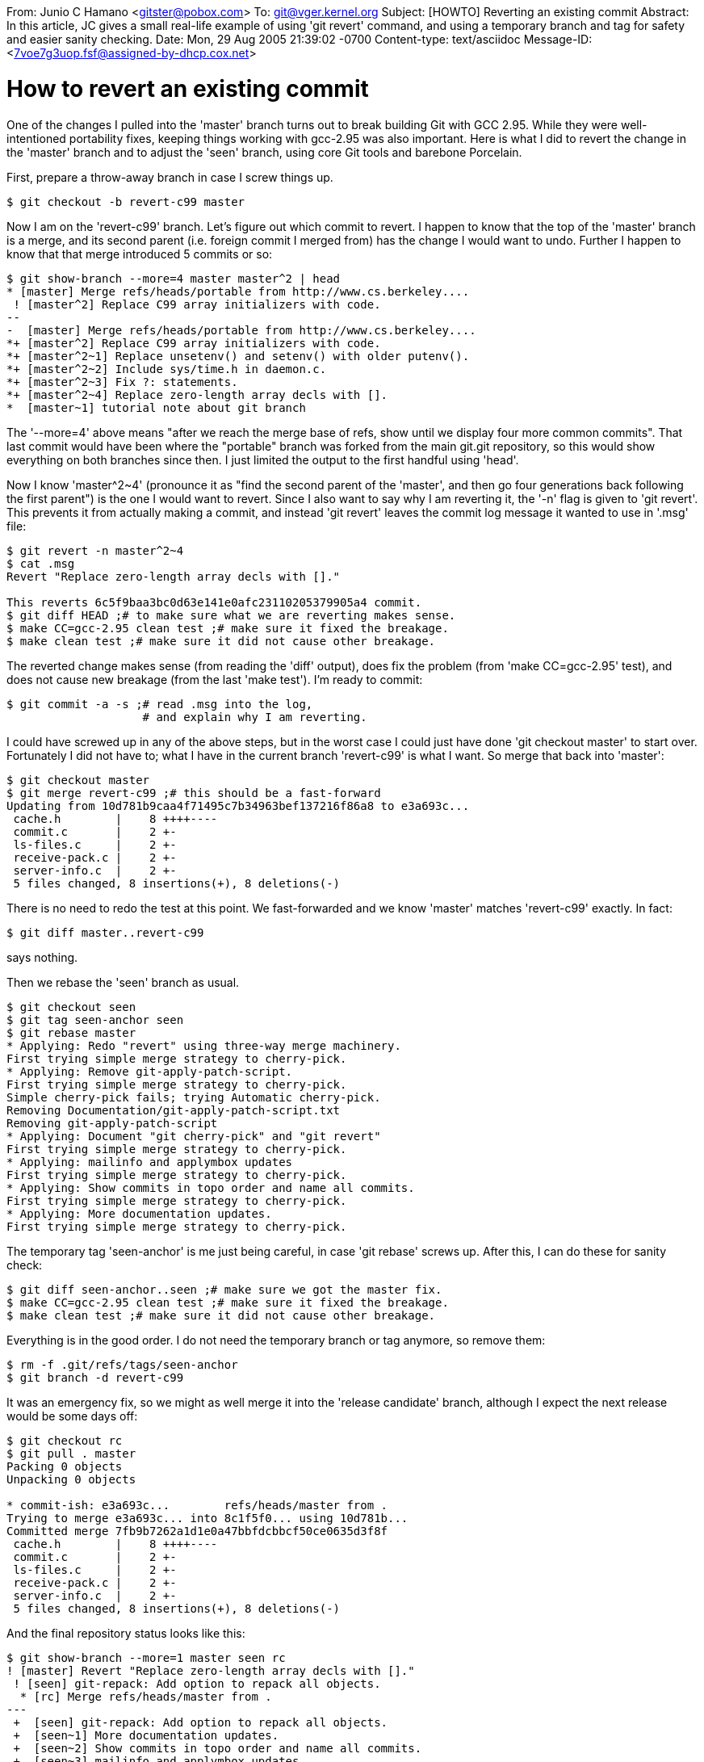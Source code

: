 From: Junio C Hamano <gitster@pobox.com>
To: git@vger.kernel.org
Subject: [HOWTO] Reverting an existing commit
Abstract: In this article, JC gives a small real-life example of using
 'git revert' command, and using a temporary branch and tag for safety
 and easier sanity checking.
Date: Mon, 29 Aug 2005 21:39:02 -0700
Content-type: text/asciidoc
Message-ID: <7voe7g3uop.fsf@assigned-by-dhcp.cox.net>

How to revert an existing commit
================================

One of the changes I pulled into the 'master' branch turns out to
break building Git with GCC 2.95.  While they were well-intentioned
portability fixes, keeping things working with gcc-2.95 was also
important.  Here is what I did to revert the change in the 'master'
branch and to adjust the 'seen' branch, using core Git tools and
barebone Porcelain.

First, prepare a throw-away branch in case I screw things up.

------------------------------------------------
$ git checkout -b revert-c99 master
------------------------------------------------

Now I am on the 'revert-c99' branch.  Let's figure out which commit to
revert.  I happen to know that the top of the 'master' branch is a
merge, and its second parent (i.e. foreign commit I merged from) has
the change I would want to undo.  Further I happen to know that that
merge introduced 5 commits or so:

------------------------------------------------
$ git show-branch --more=4 master master^2 | head
* [master] Merge refs/heads/portable from http://www.cs.berkeley....
 ! [master^2] Replace C99 array initializers with code.
--
-  [master] Merge refs/heads/portable from http://www.cs.berkeley....
*+ [master^2] Replace C99 array initializers with code.
*+ [master^2~1] Replace unsetenv() and setenv() with older putenv().
*+ [master^2~2] Include sys/time.h in daemon.c.
*+ [master^2~3] Fix ?: statements.
*+ [master^2~4] Replace zero-length array decls with [].
*  [master~1] tutorial note about git branch
------------------------------------------------

The '--more=4' above means "after we reach the merge base of refs,
show until we display four more common commits".  That last commit
would have been where the "portable" branch was forked from the main
git.git repository, so this would show everything on both branches
since then.  I just limited the output to the first handful using
'head'.

Now I know 'master^2~4' (pronounce it as "find the second parent of
the 'master', and then go four generations back following the first
parent") is the one I would want to revert.  Since I also want to say
why I am reverting it, the '-n' flag is given to 'git revert'.  This
prevents it from actually making a commit, and instead 'git revert'
leaves the commit log message it wanted to use in '.msg' file:

------------------------------------------------
$ git revert -n master^2~4
$ cat .msg
Revert "Replace zero-length array decls with []."

This reverts 6c5f9baa3bc0d63e141e0afc23110205379905a4 commit.
$ git diff HEAD ;# to make sure what we are reverting makes sense.
$ make CC=gcc-2.95 clean test ;# make sure it fixed the breakage.
$ make clean test ;# make sure it did not cause other breakage.
------------------------------------------------

The reverted change makes sense (from reading the 'diff' output), does
fix the problem (from 'make CC=gcc-2.95' test), and does not cause new
breakage (from the last 'make test').  I'm ready to commit:

------------------------------------------------
$ git commit -a -s ;# read .msg into the log,
                    # and explain why I am reverting.
------------------------------------------------

I could have screwed up in any of the above steps, but in the worst
case I could just have done 'git checkout master' to start over.
Fortunately I did not have to; what I have in the current branch
'revert-c99' is what I want.  So merge that back into 'master':

------------------------------------------------
$ git checkout master
$ git merge revert-c99 ;# this should be a fast-forward
Updating from 10d781b9caa4f71495c7b34963bef137216f86a8 to e3a693c...
 cache.h        |    8 ++++----
 commit.c       |    2 +-
 ls-files.c     |    2 +-
 receive-pack.c |    2 +-
 server-info.c  |    2 +-
 5 files changed, 8 insertions(+), 8 deletions(-)
------------------------------------------------

There is no need to redo the test at this point.  We fast-forwarded
and we know 'master' matches 'revert-c99' exactly.  In fact:

------------------------------------------------
$ git diff master..revert-c99
------------------------------------------------

says nothing.

Then we rebase the 'seen' branch as usual.

------------------------------------------------
$ git checkout seen
$ git tag seen-anchor seen
$ git rebase master
* Applying: Redo "revert" using three-way merge machinery.
First trying simple merge strategy to cherry-pick.
* Applying: Remove git-apply-patch-script.
First trying simple merge strategy to cherry-pick.
Simple cherry-pick fails; trying Automatic cherry-pick.
Removing Documentation/git-apply-patch-script.txt
Removing git-apply-patch-script
* Applying: Document "git cherry-pick" and "git revert"
First trying simple merge strategy to cherry-pick.
* Applying: mailinfo and applymbox updates
First trying simple merge strategy to cherry-pick.
* Applying: Show commits in topo order and name all commits.
First trying simple merge strategy to cherry-pick.
* Applying: More documentation updates.
First trying simple merge strategy to cherry-pick.
------------------------------------------------

The temporary tag 'seen-anchor' is me just being careful, in case 'git
rebase' screws up.  After this, I can do these for sanity check:

------------------------------------------------
$ git diff seen-anchor..seen ;# make sure we got the master fix.
$ make CC=gcc-2.95 clean test ;# make sure it fixed the breakage.
$ make clean test ;# make sure it did not cause other breakage.
------------------------------------------------

Everything is in the good order.  I do not need the temporary branch
or tag anymore, so remove them:

------------------------------------------------
$ rm -f .git/refs/tags/seen-anchor
$ git branch -d revert-c99
------------------------------------------------

It was an emergency fix, so we might as well merge it into the
'release candidate' branch, although I expect the next release would
be some days off:

------------------------------------------------
$ git checkout rc
$ git pull . master
Packing 0 objects
Unpacking 0 objects

* commit-ish: e3a693c...	refs/heads/master from .
Trying to merge e3a693c... into 8c1f5f0... using 10d781b...
Committed merge 7fb9b7262a1d1e0a47bbfdcbbcf50ce0635d3f8f
 cache.h        |    8 ++++----
 commit.c       |    2 +-
 ls-files.c     |    2 +-
 receive-pack.c |    2 +-
 server-info.c  |    2 +-
 5 files changed, 8 insertions(+), 8 deletions(-)
------------------------------------------------

And the final repository status looks like this:

------------------------------------------------
$ git show-branch --more=1 master seen rc
! [master] Revert "Replace zero-length array decls with []."
 ! [seen] git-repack: Add option to repack all objects.
  * [rc] Merge refs/heads/master from .
---
 +  [seen] git-repack: Add option to repack all objects.
 +  [seen~1] More documentation updates.
 +  [seen~2] Show commits in topo order and name all commits.
 +  [seen~3] mailinfo and applymbox updates
 +  [seen~4] Document "git cherry-pick" and "git revert"
 +  [seen~5] Remove git-apply-patch-script.
 +  [seen~6] Redo "revert" using three-way merge machinery.
  - [rc] Merge refs/heads/master from .
++* [master] Revert "Replace zero-length array decls with []."
  - [rc~1] Merge refs/heads/master from .
... [master~1] Merge refs/heads/portable from http://www.cs.berkeley....
------------------------------------------------
